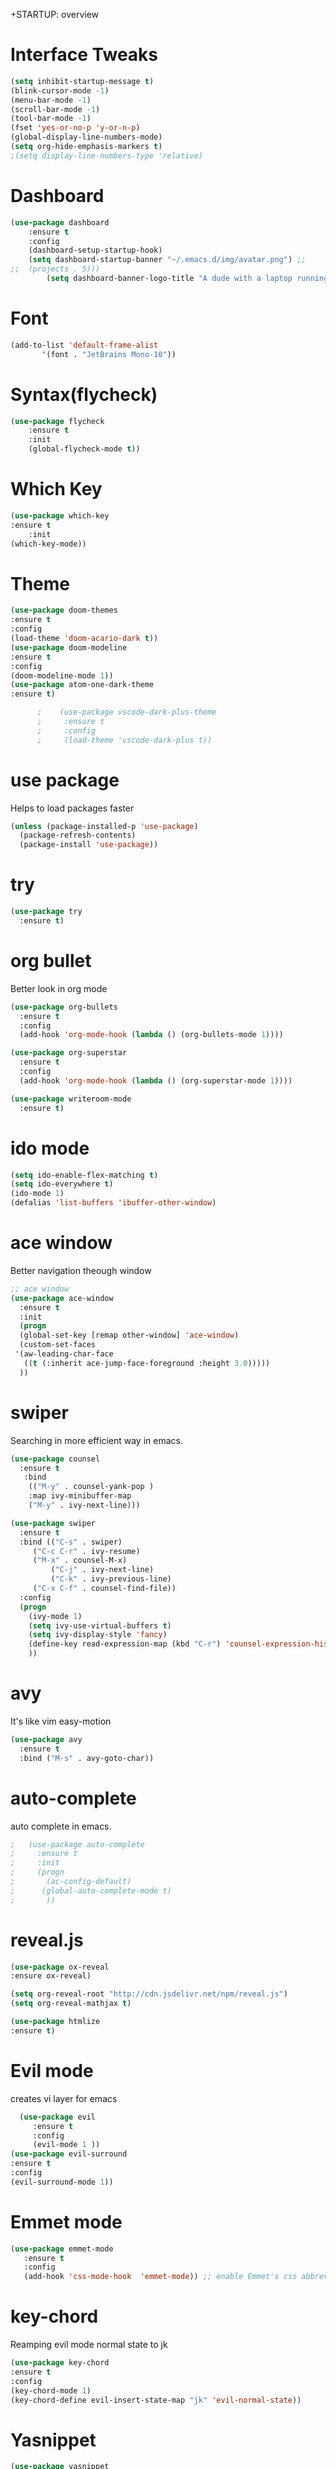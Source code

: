 +STARTUP: overview
* Interface Tweaks
#+BEGIN_SRC emacs-lisp
  (setq inhibit-startup-message t) 
  (blink-cursor-mode -1)
  (menu-bar-mode -1)
  (scroll-bar-mode -1)
  (tool-bar-mode -1)
  (fset 'yes-or-no-p 'y-or-n-p)
  (global-display-line-numbers-mode)
  (setq org-hide-emphasis-markers t)
  ;(setq display-line-numbers-type 'relative)
#+END_SRC

* Dashboard
#+BEGIN_SRC emacs-lisp
(use-package dashboard
    :ensure t
    :config
	(dashboard-setup-startup-hook)
	(setq dashboard-startup-banner "~/.emacs.d/img/avatar.png") ;;        (setq dashboard-items '((recents  . 5)
;;	(projects . 5)))
        (setq dashboard-banner-logo-title "A dude with a laptop running Arch"))
#+END_SRC

* Font
#+BEGIN_SRC emacs-lisp
  (add-to-list 'default-frame-alist
         '(font . "JetBrains Mono-10"))
#+END_SRC

* Syntax(flycheck)
#+BEGIN_SRC emacs-lisp
(use-package flycheck
    :ensure t
    :init
    (global-flycheck-mode t))
#+END_SRC
	 
* Which Key
 #+BEGIN_SRC emacs-lisp
   (use-package which-key
   :ensure t
       :init
   (which-key-mode))
 #+END_SRC

* Theme
 #+BEGIN_SRC emacs-lisp
(use-package doom-themes
:ensure t
:config
(load-theme 'doom-acario-dark t))
(use-package doom-modeline
:ensure t
:config
(doom-modeline-mode 1))
(use-package atom-one-dark-theme
:ensure t)

      ;    (use-package vscode-dark-plus-theme
      ;     :ensure t
      ;     :config
      ;     (load-theme 'vscode-dark-plus t))
 #+END_SRC

* use package
  Helps to load packages faster
#+BEGIN_SRC emacs-lisp  
(unless (package-installed-p 'use-package)
  (package-refresh-contents)
  (package-install 'use-package))
#+END_SRC

* try
#+BEGIN_SRC emacs-lisp  
(use-package try
  :ensure t)
#+END_SRC

* org bullet
  Better look in org mode
#+BEGIN_SRC emacs-lisp  
  (use-package org-bullets
    :ensure t
    :config
    (add-hook 'org-mode-hook (lambda () (org-bullets-mode 1))))

  (use-package org-superstar
    :ensure t
    :config
    (add-hook 'org-mode-hook (lambda () (org-superstar-mode 1))))

  (use-package writeroom-mode
    :ensure t)
#+END_SRC

* ido mode
#+BEGIN_SRC emacs-lisp  
(setq ido-enable-flex-matching t)
(setq ido-everywhere t)
(ido-mode 1)
(defalias 'list-buffers 'ibuffer-other-window)
#+END_SRC

* ace window
  Better navigation theough window
#+BEGIN_SRC emacs-lisp  
  ;; ace window
  (use-package ace-window
    :ensure t
    :init
    (progn
    (global-set-key [remap other-window] 'ace-window)
    (custom-set-faces
   '(aw-leading-char-face
     ((t (:inherit ace-jump-face-foreground :height 3.0))))) 
    ))
#+END_SRC

* swiper
  Searching in more efficient way in emacs.
#+BEGIN_SRC emacs-lisp  
  (use-package counsel
    :ensure t
     :bind
      (("M-y" . counsel-yank-pop )
      :map ivy-minibuffer-map
      ("M-y" . ivy-next-line)))

  (use-package swiper
    :ensure t
    :bind (("C-s" . swiper)
	   ("C-c C-r" . ivy-resume)
	   ("M-x" . counsel-M-x)
           ("C-j" . ivy-next-line)
           ("C-k" . ivy-previous-line)
	   ("C-x C-f" . counsel-find-file))
    :config
    (progn
      (ivy-mode 1)
      (setq ivy-use-virtual-buffers t)
      (setq ivy-display-style 'fancy)
      (define-key read-expression-map (kbd "C-r") 'counsel-expression-history)
      ))
#+END_SRC
* avy
  It's like vim easy-motion
#+BEGIN_SRC emacs-lisp  
(use-package avy
  :ensure t
  :bind ("M-s" . avy-goto-char))
#+END_SRC

* auto-complete
  auto complete in emacs.
#+BEGIN_SRC emacs-lisp  
;   (use-package auto-complete
;     :ensure t
;     :init
;     (progn
;       (ac-config-default)
;      (global-auto-complete-mode t)
;       ))
#+END_SRC

* reveal.js
  
#+BEGIN_SRC emacs-lisp
   (use-package ox-reveal
   :ensure ox-reveal)

   (setq org-reveal-root "http://cdn.jsdelivr.net/npm/reveal.js")
   (setq org-reveal-mathjax t)

   (use-package htmlize 
   :ensure t)
#+END_SRC

* Evil mode
  creates vi layer for emacs
#+BEGIN_SRC emacs-lisp
    (use-package evil
       :ensure t
       :config
       (evil-mode 1 ))
  (use-package evil-surround
  :ensure t
  :config
  (evil-surround-mode 1))
#+END_SRC

* Emmet mode
#+BEGIN_SRC emacs-lisp
  (use-package emmet-mode
     :ensure t
     :config
     (add-hook 'css-mode-hook  'emmet-mode)) ;; enable Emmet's css abbreviation.
#+END_SRC

* key-chord
  Reamping evil mode normal state to jk
#+BEGIN_SRC emacs-lisp
  (use-package key-chord
  :ensure t
  :config
  (key-chord-mode 1)
  (key-chord-define evil-insert-state-map "jk" 'evil-normal-state))
#+END_SRC

* Yasnippet
#+BEGIN_SRC emacs-lisp
  (use-package yasnippet
  :ensure t
  :init
  (progn
  (yas-global-mode 1)))
#+END_SRC


* keep emacs clean
#+BEGIN_SRC emacs-lisp
(setq make-backup-files nil)
#+END_SRC

* Auto Save
#+BEGIN_SRC emacs-lisp
;; auto-save-mode doesn't create the path automatically!
(make-directory (expand-file-name "tmp/auto-saves/" user-emacs-directory) t)

(setq auto-save-list-file-prefix (expand-file-name "tmp/auto-saves/sessions/" user-emacs-directory)
      auto-save-file-name-transforms `((".*" ,(expand-file-name "tmp/auto-saves/" user-emacs-directory) t)))
#+END_SRC
# * Elcord
#   This package will connect with a local Discord client to update your status via the Discord Rich Presence API.
# #+BEGIN_SRC emacs-lisp
#   (use-package elcord
#   :ensure t
#   :config
#   (elcord-mode))
# #+END_SRC

* lsp mode
#+BEGIN_SRC emacs-lisp
;(defun efs/lsp-mode-setup ()
;  (setq lsp-headerline-breadcrumb-segments '(path-up-to-project file symbols))
;  (lsp-headerline-breadcrumb-mode))
;  (use-package lsp-mode
;    :commands (lsp lsp-deferred)
;    :hook (lsp-mode . efs/lsp-mode-setup)
;    :init
;    (setq lsp-keymap-prefix "C-c l")  ;; Or 'C-l', 's-l'
;    :config
;    (lsp-enable-which-key-integration t))
#+END_SRC
* Company mode
#+BEGIN_SRC emacs-lisp
;       (use-package company
;       :after lsp-mode
;       :hook (lsp-mode . company-mode)
;       :bind (:map company-active-map
;	       ("<tab>" . company-complete-selection))
;	   (:map lsp-mode-map
;	       ("<tab>" . company-indent-or-complete-common)))
       ;; (use-package company-box
       ;;     :hook (company-mode . company-box-mode))
(electric-pair-mode 1)
#+END_SRC

* Html Live mode
#+BEGIN_SRC emacs-lisp
(use-package impatient-mode
    :ensure t)
#+END_SRC

* Multiple Cursor
#+BEGIN_SRC emacs-lisp
  (use-package multiple-cursors
  :ensure t)
    (global-set-key (kbd "C->") 'mc/mark-next-like-this)
#+END_SRC

* PDF Tools
#+BEGIN_SRC emacs-lisp
(use-package pdf-tools
:ensure t)
#+END_SRC

* Terminal
#+BEGIN_SRC emacs-lisp
(use-package vterm
:ensure t)
#+END_SRC

* Python
#+BEGIN_SRC emacs-lisp
(use-package elpy
  :ensure t
  :config
  (elpy-enable))
      ;(use-package jedi
      ;    :ensure t
      ;    :init
      ;    (add-hook 'python-mood-hook 'jedi:setup
      ;    (add-hook 'python-mode-hook 'jedi-ac-setup)))
;;; Shut up compile saves
(setq compilation-ask-about-save nil)
#+END_SRC
* Prettier

#+BEGIN_SRC emacs-lisp
  (use-package prettier
  :ensure t)
#+END_SRC

